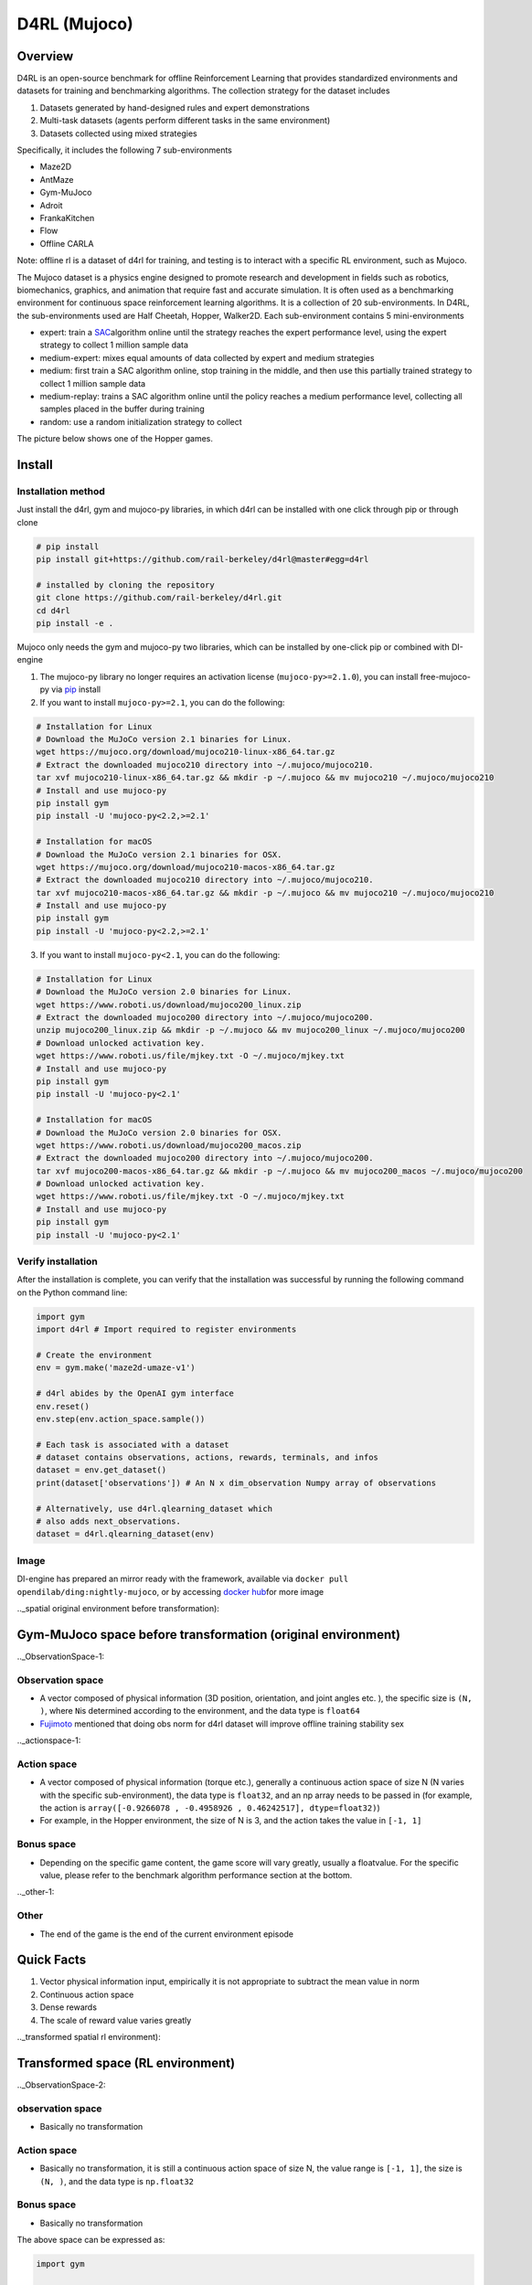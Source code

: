 D4RL (Mujoco)
~~~~~~~~~~~~~~

Overview
===========
D4RL is an open-source benchmark for offline Reinforcement Learning that provides standardized environments and datasets for training and benchmarking algorithms. The collection strategy for the dataset includes

1. Datasets generated by hand-designed rules and expert demonstrations
2. Multi-task datasets (agents perform different tasks in the same environment)
3. Datasets collected using mixed strategies

Specifically, it includes the following 7 sub-environments

- Maze2D
- AntMaze
- Gym-MuJoco
- Adroit
- FrankaKitchen
- Flow
- Offline CARLA

Note: offline rl is a dataset of d4rl for training, and testing is to interact with a specific RL environment, such as Mujoco.

The Mujoco dataset is a physics engine designed to promote research and development in fields such as robotics, biomechanics, graphics, and animation that require fast and accurate simulation. It is often used as a benchmarking environment for continuous space reinforcement learning algorithms. It is a collection of 20 sub-environments. In D4RL, the sub-environments used are Half Cheetah, Hopper, Walker2D.
Each sub-environment contains 5 mini-environments

- expert: train a \ `SAC <https://arxiv.org//abs/1801.01290>`__\ algorithm online until the strategy reaches the expert performance level, using the expert strategy to collect 1 million sample data
- medium-expert: mixes equal amounts of data collected by expert and medium strategies
- medium: first train a SAC algorithm online, stop training in the middle, and then use this partially trained strategy to collect 1 million sample data
- medium-replay: trains a SAC algorithm online until the policy reaches a medium performance level, collecting all samples placed in the buffer during training
- random: use a random initialization strategy to collect

The picture below shows one of the Hopper games.

.. image :: ./images/d4rl.gif
   :align : center

Install
====

Installation method
--------
Just install the d4rl, gym and mujoco-py libraries, in which d4rl can be installed with one click through pip or through clone

.. code :: shell

    # pip install
    pip install git+https://github.com/rail-berkeley/d4rl@master#egg=d4rl

    # installed by cloning the repository
    git clone https://github.com/rail-berkeley/d4rl.git
    cd d4rl
    pip install -e .




Mujoco only needs the gym and mujoco-py two libraries, which can be installed by one-click pip or combined with DI-engine

1. The mujoco-py library no longer requires an activation license (``mujoco-py>=2.1.0``), you can install free-mujoco-py via \ `pip <https://github.com/openai/ mujoco-py/pull/640>`__ install

2. If you want to install ``mujoco-py>=2.1``, you can do the following:

.. code :: shell
    
    # Installation for Linux
    # Download the MuJoCo version 2.1 binaries for Linux.
    wget https://mujoco.org/download/mujoco210-linux-x86_64.tar.gz
    # Extract the downloaded mujoco210 directory into ~/.mujoco/mujoco210.
    tar xvf mujoco210-linux-x86_64.tar.gz && mkdir -p ~/.mujoco && mv mujoco210 ~/.mujoco/mujoco210
    # Install and use mujoco-py
    pip install gym
    pip install -U 'mujoco-py<2.2,>=2.1'

    # Installation for macOS
    # Download the MuJoCo version 2.1 binaries for OSX.
    wget https://mujoco.org/download/mujoco210-macos-x86_64.tar.gz
    # Extract the downloaded mujoco210 directory into ~/.mujoco/mujoco210.
    tar xvf mujoco210-macos-x86_64.tar.gz && mkdir -p ~/.mujoco && mv mujoco210 ~/.mujoco/mujoco210
    # Install and use mujoco-py
    pip install gym
    pip install -U 'mujoco-py<2.2,>=2.1'
    
3. If you want to install ``mujoco-py<2.1``, you can do the following:

.. code :: shell

    # Installation for Linux
    # Download the MuJoCo version 2.0 binaries for Linux.
    wget https://www.roboti.us/download/mujoco200_linux.zip
    # Extract the downloaded mujoco200 directory into ~/.mujoco/mujoco200.
    unzip mujoco200_linux.zip && mkdir -p ~/.mujoco && mv mujoco200_linux ~/.mujoco/mujoco200
    # Download unlocked activation key.
    wget https://www.roboti.us/file/mjkey.txt -O ~/.mujoco/mjkey.txt
    # Install and use mujoco-py
    pip install gym
    pip install -U 'mujoco-py<2.1'

    # Installation for macOS
    # Download the MuJoCo version 2.0 binaries for OSX.
    wget https://www.roboti.us/download/mujoco200_macos.zip
    # Extract the downloaded mujoco200 directory into ~/.mujoco/mujoco200.
    tar xvf mujoco200-macos-x86_64.tar.gz && mkdir -p ~/.mujoco && mv mujoco200_macos ~/.mujoco/mujoco200
    # Download unlocked activation key.
    wget https://www.roboti.us/file/mjkey.txt -O ~/.mujoco/mjkey.txt
    # Install and use mujoco-py
    pip install gym
    pip install -U 'mujoco-py<2.1'


Verify installation
--------

After the installation is complete, you can verify that the installation was successful by running the following command on the Python command line:

.. code :: python

    import gym
    import d4rl # Import required to register environments

    # Create the environment
    env = gym.make('maze2d-umaze-v1')

    # d4rl abides by the OpenAI gym interface
    env.reset()
    env.step(env.action_space.sample())

    # Each task is associated with a dataset
    # dataset contains observations, actions, rewards, terminals, and infos
    dataset = env.get_dataset()
    print(dataset['observations']) # An N x dim_observation Numpy array of observations

    # Alternatively, use d4rl.qlearning_dataset which
    # also adds next_observations.
    dataset = d4rl.qlearning_dataset(env)

Image
-------

DI-engine has prepared an mirror ready with the framework, available via \ ``docker pull opendilab/ding:nightly-mujoco``\, or by accessing \ `docker
hub <https://hub.docker.com/repository/docker/opendilab/ding>`__\ for more image

.._spatial original environment before transformation):

Gym-MuJoco space before transformation (original environment)
===============================================================

.._ObservationSpace-1:

Observation space
---------------------

- A vector composed of physical information (3D position, orientation, and joint angles etc. ), the specific size is \ ``(N, )``\ , where \ ``N``\ is determined according to the environment, and the data type is \ ``float64``\
- `Fujimoto <https://github.com/opendilab/DI-engine/blob/main/dizoo/d4rl/entry/d4rl_cql_main.py>`__ mentioned that doing obs norm for d4rl dataset will improve offline training stability sex

.._actionspace-1:

Action space
----------------

- A vector composed of physical information (torque etc.), generally a continuous action space of size N (N varies with the specific sub-environment), the data type is \ ``float32``\, and an np array needs to be passed in (for example, the action is \ ``array([-0.9266078 , -0.4958926 , 0.46242517], dtype=float32)``\ )

- For example, in the Hopper environment, the size of N is 3, and the action takes the value in  \ ``[-1, 1]``\

.. _BONUS SPACE-1:

Bonus space
--------

- Depending on the specific game content, the game score will vary greatly, usually a \float\ value. For the specific value, please refer to the benchmark algorithm performance section at the bottom.

.._other-1:

Other
----

- The end of the game is the end of the current environment episode

Quick Facts
========

1. Vector physical information input, empirically it is not appropriate to subtract the mean value in norm

2. Continuous action space

3. Dense rewards

4. The scale of reward value varies greatly

.._transformed spatial rl environment):

Transformed space (RL environment)
=======================


.._ObservationSpace-2:

observation space
--------

- Basically no transformation

.. _Action Space-2:

Action space
--------

- Basically no transformation, it is still a continuous action space of size N, the value range is \ ``[-1, 1]``\, the size is \ ``(N, )``\ , and the data type is  \ ``np.float32``\

.. _Bonus Space-2:

Bonus space
--------

- Basically no transformation

The above space can be expressed as:

.. code :: python

   import gym


   obs_space = gym.spaces.Box(low=-np.inf, high=np.inf, shape=(11, ), dtype=np.float64)
   act_space = gym.spaces.Box(low=-1, high=1, shape=(3, ), dtype=np.float32)
   rew_space = gym.spaces.Box(low=-np.inf, high=np.inf, shape=(1, ), dtype=np.float32)

.._other-2:

Other
----

- The \ ``info``\ returned by the environment \ ``step``\ method must contain the \ ``final_eval_reward``\ key-value pair, which represents the evaluation index of the entire episode, and is the cumulative sum of the rewards of the entire episode in Mujoco

.._other-3:

Other
====

Lazy Initialization
------------

In order to facilitate parallel operations such as environment vectorization, environment instances generally implement lazy initialization, that is, the \ ``__init__``\ method does not initialize the real original environment instance, but only sets relevant parameters and configuration values. The concrete original environment instance is initialized when the ``reset``\ method is used.


Store Video
--------

After the environment is created, but before reset, use the  \ ``enable_save_replay``\ method to specify the path to save the game recording. The environment will automatically save the local video files after each episode ends. (The default call \ ``gym.wrapper.Monitor``\ implementation, depends on \ ``ffmpeg``\), the code shown below will run an environment episode and save the result of this episode in the form  \ ``./video/xxx.mp4``\ in a file like this:

.. code :: python

   from easydict import EasyDict
   from dizoo.mujoco.envs import MujocoEnv

   env = MujocoEnv(EasyDict({'env_id': 'Hooper-v3' }))
   env.enable_save_replay(replay_path='./video')
   obs = env.reset()

   while True:
       action = env.random_action()
       timestep = env.step(action)
       if timestep.done:
           print('Episode is over, final eval reward is: {}'.format(timestep.info['final_eval_reward']))
           break

DI-zoo runnable code example
=====================

The complete training configuration file is at `github link <https://github.com/opendilab/DI-engine/tree/main/dizoo/d4rl/config>`__
Inside, for specific configuration files, such as \ ``https://github.com/opendilab/DI-engine/blob/main/dizoo/d4rl/config/hopper_medium_cql_default_config.py``\ , use the following demo to run :

.. code :: python

    from easydict import EasyDict

    from easydict import EasyDict

    hopper_medium_cql_default_config = dict(
        env=dict(
            env_id='hopper-medium-v0',
            norm_obs=dict(use_norm=False, ),
            norm_reward=dict(use_norm=False, ),
            collector_env_num=1,
            evaluator_env_num=8,
            use_act_scale=True,
            n_evaluator_episode=8,
            stop_value=6000,
        ),
        policy=dict(
            cuda=True,
            model=dict(
                obs_shape=11,
                action_shape=3,
                twin_critic=True,
                actor_head_type='reparameterization',
                actor_head_hidden_size=256,
                critic_head_hidden_size=256,
            ),
            learn=dict(
                data_path=None,
                train_epoch=30000,
                batch_size=256,
                learning_rate_q=3e-4,
                learning_rate_policy=1e-4,
                learning_rate_alpha=1e-4,
                ignore_done=False,
                target_theta=0.005,
                discount_factor=0.99,
                alpha=0.2,
                reparameterization=True,
                auto_alpha=False,
                lagrange_thresh=-1.0,
                min_q_weight=5.0,
            ),
            collect=dict(
                n_sample=1,
                unroll_len=1,
                data_type='d4rl',
            ),
            command=dict(),
            eval=dict(evaluator=dict(eval_freq=500, )),
            other=dict(replay_buffer=dict(replay_buffer_size=2000000, ), ),
        ),
    )

    hopper_medium_cql_default_config = EasyDict(hopper_medium_cql_default_config)
    main_config = hopper_medium_cql_default_config

    hopper_medium_cql_default_create_config = dict(
        env=dict(
            type='d4rl',
            import_names=['dizoo.d4rl.envs.d4rl_env'],
        ),
        env_manager=dict(type='base'),
        policy=dict(
            type='cql',
            import_names=['ding.policy.cql'],
        ),
        replay_buffer=dict(type='naive', ),
    )
    hopper_medium_cql_default_create_config = EasyDict(hopper_medium_cql_default_create_config)
    create_config = hopper_medium_cql_default_create_config

Note: For offline RL algorithms, such as TD3_bc, CQL, special entry functions need to be used. For examples, please refer to
`link <https://github.com/opendilab/DI-engine/blob/main/dizoo/d4rl/entry/d4rl_cql_main.py>`__

Benchmark Algorithm Performance
===============

- Walker2d

   - walker2d-medium-expert-v0 + CQL

   .. image :: images/walker2d_medium_expert_cql.png
     : align : center

   - General iteration 1M iteration takes 9 hours (NVIDIA V100)
